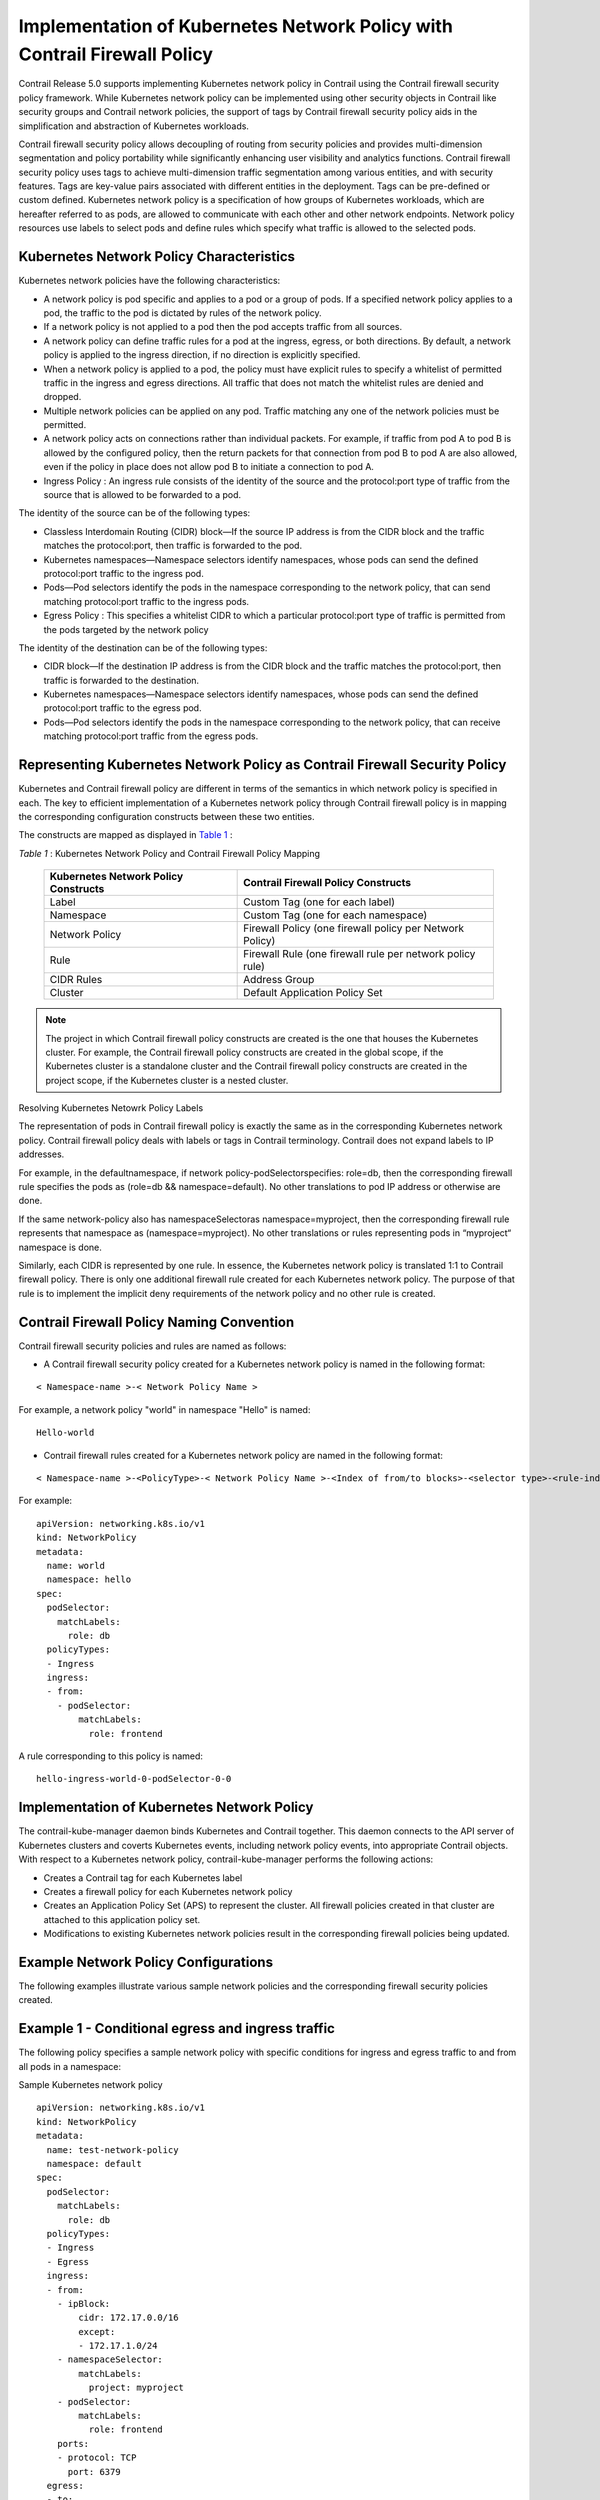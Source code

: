 .. This work is licensed under the Creative Commons Attribution 4.0 International License.
   To view a copy of this license, visit http://creativecommons.org/licenses/by/4.0/ or send a letter to Creative Commons, PO Box 1866, Mountain View, CA 94042, USA.

=========================================================================
Implementation of Kubernetes Network Policy with Contrail Firewall Policy
=========================================================================

Contrail Release 5.0 supports implementing Kubernetes network policy in Contrail using the Contrail firewall security policy framework. While Kubernetes network policy can be implemented using other security objects in Contrail like security groups and Contrail network policies, the support of tags by Contrail firewall security policy aids in the simplification and abstraction of Kubernetes workloads.

Contrail firewall security policy allows decoupling of routing from security policies and provides multi-dimension segmentation and policy portability while significantly enhancing user visibility and analytics functions. Contrail firewall security policy uses tags to achieve multi-dimension traffic segmentation among various entities, and with security features. Tags are key-value pairs associated with different entities in the deployment. Tags can be pre-defined or custom defined. Kubernetes network policy is a specification of how groups of Kubernetes workloads, which are hereafter referred to as pods, are allowed to communicate with each other and other network endpoints. Network policy resources use labels to select pods and define rules which specify what traffic is allowed to the selected pods.



Kubernetes Network Policy Characteristics
-----------------------------------------

Kubernetes network policies have the following characteristics:

- A network policy is pod specific and applies to a pod or a group of pods. If a specified network policy applies to a pod, the traffic to the pod is dictated by rules of the network policy.


- If a network policy is not applied to a pod then the pod accepts traffic from all sources.


- A network policy can define traffic rules for a pod at the ingress, egress, or both directions. By default, a network policy is applied to the ingress direction, if no direction is explicitly specified.


- When a network policy is applied to a pod, the policy must have explicit rules to specify a whitelist of permitted traffic in the ingress and egress directions. All traffic that does not match the whitelist rules are denied and dropped.


- Multiple network policies can be applied on any pod. Traffic matching any one of the network policies must be permitted.


- A network policy acts on connections rather than individual packets. For example, if traffic from pod A to pod B is allowed by the configured policy, then the return packets for that connection from pod B to pod A are also allowed, even if the policy in place does not allow pod B to initiate a connection to pod A.


-  Ingress Policy : An ingress rule consists of the identity of the source and the protocol:port type of traffic from the source that is allowed to be forwarded to a pod.

The identity of the source can be of the following types:

- Classless Interdomain Routing (CIDR) block—If the source IP address is from the CIDR block and the traffic matches the protocol:port, then traffic is forwarded to the pod.


- Kubernetes namespaces—Namespace selectors identify namespaces, whose pods can send the defined protocol:port traffic to the ingress pod.


- Pods—Pod selectors identify the pods in the namespace corresponding to the network policy, that can send matching protocol:port traffic to the ingress pods.



-  Egress Policy : This specifies a whitelist CIDR to which a particular protocol:port type of traffic is permitted from the pods targeted by the network policy

The identity of the destination can be of the following types:

- CIDR block—If the destination IP address is from the CIDR block and the traffic matches the protocol:port, then traffic is forwarded to the destination.


- Kubernetes namespaces—Namespace selectors identify namespaces, whose pods can send the defined protocol:port traffic to the egress pod.


- Pods—Pod selectors identify the pods in the namespace corresponding to the network policy, that can receive matching protocol:port traffic from the egress pods.





Representing Kubernetes Network Policy as Contrail Firewall Security Policy
---------------------------------------------------------------------------

Kubernetes and Contrail firewall policy are different in terms of the semantics in which network policy is specified in each. The key to efficient implementation of a Kubernetes network policy through Contrail firewall policy is in mapping the corresponding configuration constructs between these two entities.

The constructs are mapped as displayed in `Table 1`_ :

.. _Table 1: 

*Table 1* : Kubernetes Network Policy and Contrail Firewall Policy Mapping

 +-----------------------------------+-----------------------------------+
 | Kubernetes Network Policy         | Contrail Firewall Policy          |
 | Constructs                        | Constructs                        |
 +===================================+===================================+
 | Label                             | Custom Tag (one for each label)   |
 +-----------------------------------+-----------------------------------+
 | Namespace                         | Custom Tag (one for each          |
 |                                   | namespace)                        |
 +-----------------------------------+-----------------------------------+
 | Network Policy                    | Firewall Policy (one firewall     |
 |                                   | policy per Network Policy)        |
 +-----------------------------------+-----------------------------------+
 | Rule                              | Firewall Rule (one firewall rule  |
 |                                   | per network policy rule)          |
 +-----------------------------------+-----------------------------------+
 | CIDR Rules                        | Address Group                     |
 +-----------------------------------+-----------------------------------+
 | Cluster                           | Default Application Policy Set    |
 +-----------------------------------+-----------------------------------+


.. note:: The project in which Contrail firewall policy constructs are created is the one that houses the Kubernetes cluster. For example, the Contrail firewall policy constructs are created in the global scope, if the Kubernetes cluster is a standalone cluster and the Contrail firewall policy constructs are created in the project scope, if the Kubernetes cluster is a nested cluster.

Resolving Kubernetes Netowrk Policy Labels 

The representation of pods in Contrail firewall policy is exactly the same as in the corresponding Kubernetes network policy. Contrail firewall policy deals with labels or tags in Contrail terminology. Contrail does not expand labels to IP addresses.

For example, in the  defaultnamespace, if network  policy-podSelectorspecifies:  role=db, then the corresponding firewall rule specifies the pods as  (role=db && namespace=default). No other translations to pod IP address or otherwise are done.

If the same network-policy also has  namespaceSelectoras  namespace=myproject, then the corresponding firewall rule represents that namespace as  (namespace=myproject). No other translations or rules representing pods in “myproject“ namespace is done.

Similarly, each CIDR is represented by one rule. In essence, the Kubernetes network policy is translated 1:1 to Contrail firewall policy. There is only one additional firewall rule created for each Kubernetes network policy. The purpose of that rule is to implement the implicit deny requirements of the network policy and no other rule is created.



Contrail Firewall Policy Naming Convention
------------------------------------------

Contrail firewall security policies and rules are named as follows:

- A Contrail firewall security policy created for a Kubernetes network policy is named in the following format:
::

 < Namespace-name >-< Network Policy Name >

For example, a network policy "world" in namespace "Hello" is named:
::

 Hello-world


- Contrail firewall rules created for a Kubernetes network policy are named in the following format:
::

 < Namespace-name >-<PolicyType>-< Network Policy Name >-<Index of from/to blocks>-<selector type>-<rule-index>-<svc/port index>

For example:
::

 apiVersion: networking.k8s.io/v1
 kind: NetworkPolicy
 metadata:
   name: world
   namespace: hello
 spec:
   podSelector:
     matchLabels:
       role: db
   policyTypes:
   - Ingress
   ingress:
   - from:
     - podSelector:
         matchLabels:
           role: frontend

A rule corresponding to this policy is named:
::

 hello-ingress-world-0-podSelector-0-0




Implementation of Kubernetes Network Policy
-------------------------------------------

The contrail-kube-manager daemon binds Kubernetes and Contrail together. This daemon connects to the API server of Kubernetes clusters and coverts Kubernetes events, including network policy events, into appropriate Contrail objects. With respect to a Kubernetes network policy, contrail-kube-manager performs the following actions:

- Creates a Contrail tag for each Kubernetes label


- Creates a firewall policy for each Kubernetes network policy


- Creates an Application Policy Set (APS) to represent the cluster. All firewall policies created in that cluster are attached to this application policy set.


- Modifications to existing Kubernetes network policies result in the corresponding firewall policies being updated.




Example Network Policy Configurations
-------------------------------------

The following examples illustrate various sample network policies and the corresponding firewall security policies created.

Example 1 - Conditional egress and ingress traffic
--------------------------------------------------

The following policy specifies a sample network policy with specific conditions for ingress and egress traffic to and from all pods in a namespace:

Sample Kubernetes network policy 
::

 apiVersion: networking.k8s.io/v1
 kind: NetworkPolicy
 metadata:
   name: test-network-policy
   namespace: default
 spec:
   podSelector:
     matchLabels:
       role: db
   policyTypes:
   - Ingress
   - Egress
   ingress:
   - from:
     - ipBlock:
         cidr: 172.17.0.0/16
         except:
         - 172.17.1.0/24
     - namespaceSelector:
         matchLabels:
           project: myproject
     - podSelector:
         matchLabels:
           role: frontend
     ports:
     - protocol: TCP
       port: 6379
   egress:
   - to:
     - ipBlock:
         cidr: 10.0.0.0/24
     ports:
     - protocol: TCP
       port: 5978

Sample Contrail firewall security policy 

The test-network-policy defined in Kubernetes results in the following objects being created in Contrail.

*Tags* —The following tags are created, if they do not exist. In a regular workflow, these tags must have been created by the time the namespace and pods were created.

 +-----------+---------+
 | Key       | Value   |
 +===========+=========+
 | role      | db      |
 +-----------+---------+
 | namespace | default |
 +-----------+---------+

*Address Groups* 

The following address groups are created:

 +---------------+---------------+
 | Name          | Prefix        |
 +===============+===============+
 | 172.17.1.0/24 | 172.17.1.0/24 |
 +---------------+---------------+
 | 172.17.0.0/16 | 172.17.0.0/16 |
 +---------------+---------------+
 | 10.0.0.0/24   | 10.0.0.0/24   |
 +---------------+---------------+

*Firewall Rules* 

The following firewall rules are created:

 +---------+---------+---------+---------+---------+---------+---------+
 | Rule    | Action  | Service | Endpoin | Dir     | Endpoin | Match   |
 | Name    |         | s       | t1      |         | t2      | Tags    |
 +=========+=========+=========+=========+=========+=========+=========+
 | default | deny    | tcp:637 | Address | >       | role=db |         |
 | -ingres |         | 9       | Group:  |         | &&      |         |
 | s-test- |         |         | 172.17. |         | namespa |         |
 | network |         |         | 1.0/24  |         | ce=defa |         |
 | -policy |         |         |         |         | ult     |         |
 | -0-ipBl |         |         |         |         |         |         |
 | ock-0-1 |         |         |         |         |         |         |
 | 72.17.1 |         |         |         |         |         |         |
 | .0/24-0 |         |         |         |         |         |         |
 +---------+---------+---------+---------+---------+---------+---------+
 | default | pass    | tcp:637 | Address | >       | role=db |         |
 | -ingres |         | 9       | Group:  |         | &&      |         |
 | s-test- |         |         | 172.17. |         | namespa |         |
 | network |         |         | 0.0/16  |         | ce=defa |         |
 | -policy |         |         |         |         | ult     |         |
 | -0-ipBl |         |         |         |         |         |         |
 | ock-0-c |         |         |         |         |         |         |
 | idr-172 |         |         |         |         |         |         |
 | .17.0.0 |         |         |         |         |         |         |
 | /16-0   |         |         |         |         |         |         |
 +---------+---------+---------+---------+---------+---------+---------+
 | default | pass    | tcp:637 | project | >       | role=db |         |
 | -ingres |         | 9       | =myproj |         | &&      |         |
 | s-test- |         |         | ect     |         | namespa |         |
 | network |         |         |         |         | ce=defa |         |
 | -policy |         |         |         |         | ult     |         |
 | -0-name |         |         |         |         |         |         |
 | spaceSe |         |         |         |         |         |         |
 | lector- |         |         |         |         |         |         |
 | 1-0     |         |         |         |         |         |         |
 +---------+---------+---------+---------+---------+---------+---------+
 | default | pass    | tcp:637 | namespa | >       | role=db |         |
 | -ingres |         | 9       | ce=defa |         | &&      |         |
 | s-test- |         |         | ult     |         | namespa |         |
 | network |         |         | &&      |         | ce=defa |         |
 | -policy |         |         | role=fr |         | ult     |         |
 | -0-podS |         |         | ontend  |         |         |         |
 | elector |         |         |         |         |         |         |
 | -2-0    |         |         |         |         |         |         |
 +---------+---------+---------+---------+---------+---------+---------+
 | default | pass    | tcp:597 | role=db | >       | Address |         |
 | -egress |         | 8       | &&      |         | Group:  |         |
 | -test-n |         |         | namespa |         | 10.0.0. |         |
 | etwork- |         |         | ce=defa |         | 0/24    |         |
 | policy- |         |         | ult     |         |         |         |
 | ipBlock |         |         |         |         |         |         |
 | -0-cidr |         |         |         |         |         |         |
 | -10.0.0 |         |         |         |         |         |         |
 | .0/24-0 |         |         |         |         |         |         |
 +---------+---------+---------+---------+---------+---------+---------+

*Firewall Policy* 

The following firewall security policy is created with the following rules.

 +-----------------------------------+-----------------------------------+
 | Name                              | Rules                             |
 +===================================+===================================+
 | default-test-network-policy       | -  default-ingress-test-network-p |
 |                                   | olicy-0-ipBlock-0-172.17.1.0/24-0 |
 |                                   |                                   |
 |                                   | -  default-ingress-test-network-p |
 |                                   | olicy-0-ipBlock-0-cidr-172.17.0.0 |
 |                                   | /16-0                             |
 |                                   |                                   |
 |                                   | -  default-ingress-test-network-p |
 |                                   | olicy-0-namespaceSelector-1-0     |
 |                                   |                                   |
 |                                   | -  default-ingress-test-network-p |
 |                                   | olicy-0-podSelector-2-0           |
 |                                   |                                   |
 |                                   | -  default-egress-test-network-po |
 |                                   | licy-ipBlock-0-cidr-10.0.0.0/24-0 |
 +-----------------------------------+-----------------------------------+



Example 2 - Allow all Ingress Traffic
-------------------------------------

The following policy explicitly allows all traffic for all pods in a namespace:

Sample Kubernetes network policy 
::

 apiVersion: networking.k8s.io/v1
 	kind: NetworkPolicy
 	metadata:
 	  name: allow-all-ingress
 	spec:
 	  podSelector:
 	  ingress:
 	  - {}

Sample Contrail firewall security policy 

*Tags* —The following tags are created, if they do not exist. In a regular workflow, these tags are created before the namespace and pods are created.

 +-----------+---------+
 | Key       | Value   |
 +===========+=========+
 | namespace | default |
 +-----------+---------+

*Address Groups* - None

*Firewall Rules* 

The following firewall rule is created:

 +---------+---------+---------+---------+---------+---------+---------+
 | Rule    | Action  | Service | Endpoin | Dir     | Endpoin | Match   |
 | Name    |         | s       | t1      |         | t2      | Tags    |
 +=========+=========+=========+=========+=========+=========+=========+
 | default | pass    | any     | any     | >       | namespa |         |
 | -ingres |         |         |         |         | ce=defa |         |
 | s-allow |         |         |         |         | ult     |         |
 | -all-in |         |         |         |         |         |         |
 | gress-0 |         |         |         |         |         |         |
 | -allow- |         |         |         |         |         |         |
 | all-0   |         |         |         |         |         |         |
 +---------+---------+---------+---------+---------+---------+---------+

*Firewall Policy* 

The following firewall policy are created:

 +---------------------------+-------------------------------------------------+
 | Name                      | Rules                                           |
 +===========================+=================================================+
 | default-allow-all-ingress | default-ingress-allow-all-ingress-0-allow-all-0 |
 +---------------------------+-------------------------------------------------+



Example 3 - Deny all ingress traffic
------------------------------------

The following policy explicitly denies all ingress traffic to all pods in a namespace:

Sample Kubernetes network policy 
::

 apiVersion: networking.k8s.io/v1
 kind: NetworkPolicy
 metadata:
   name: deny-ingress
 spec:
   podSelector:
   policyTypes:
   - Ingress

Sample Contrail firewall security policy 

Tags—The following tags are created, if they do not exist. In a regular workflow, these tags are created before the namespace and pods are created.

 +-----------+---------+
 | Key       | Value   |
 +===========+=========+
 | namespace | default |
 +-----------+---------+

*Address Groups* - None

*Firewall Rules* - None


.. note:: The implicit behavior of any network policy is to deny traffic not matching explicit allow flows. However in this policy, there are no explicit allow rules. Hence, no firewall rules are created for this policy.



*Firewall Policy* 

The following firewall policy is created:

 +----------------------+-------+
 | Name                 | Rules |
 +======================+=======+
 | default-deny-ingress |       |
 +----------------------+-------+



Example 4 - Allow all egress traffic
------------------------------------

The following policy explicitly allows all egress traffic from all pods in a namespace:

Sample Kubernetes network policy 
::

 apiVersion: networking.k8s.io/v1
 kind: NetworkPolicy
 metadata:
   name: allow-all-egress
 spec:
   podSelector:
   egress:
   - {}

Sample Contrail firewall security policy 

Tags—The following tag is created, if they do not exist. In a regular workflow, these tags are created before the namespace and pods are created.

 +-----------+---------+
 | Key       | Value   |
 +===========+=========+
 | namespace | default |
 +-----------+---------+

*Address Groups* - None

*Firewall Rules* 

The following firewall rule is created:

 +---------+---------+---------+---------+---------+---------+---------+
 | Rule    | Action  | Service | Endpoin | Dir     | Endpoin | Match   |
 | Name    |         | s       | t1      |         | t2      | Tags    |
 +=========+=========+=========+=========+=========+=========+=========+
 | default | pass    | any     | namespa | >       | any     |         |
 | -egress |         |         | ce=defa |         |         |         |
 | -allow- |         |         | ult     |         |         |         |
 | all-egr |         |         |         |         |         |         |
 | ess-all |         |         |         |         |         |         |
 | ow-all- |         |         |         |         |         |         |
 | 0       |         |         |         |         |         |         |
 +---------+---------+---------+---------+---------+---------+---------+

*Firewall Policy* 

The following firewall policy is created:

 +--------------------------+---------------------------------------------+
 | Name                     | Rules                                       |
 +==========================+=============================================+
 | default-allow-all-egress | default-egress-allow-all-egress-allow-all-0 |
 +--------------------------+---------------------------------------------+



Example 5 - Default deny all egress traffic
-------------------------------------------

The following policy explicitly denies all egress traffic from all pods in a namespace:

Sample Kubernetes network policy 
::

 apiVersion: networking.k8s.io/v1
 kind: NetworkPolicy
 metadata:
   name: deny-all-egress
 spec:
   podSelector: {}
   policyTypes:
   - Egress

Sample Contrail firewall security policy 

Tags—The following tag is created, if they do not exist. In a regular workflow, these tags are created before the namespace and pods are created.

 +-----------+---------+
 | Key       | Value   |
 +===========+=========+
 | namespace | default |
 +-----------+---------+

*Address Groups* - None

*Firewall Rules* - None


.. note:: The implicit behavior of any network policy with egress policy type is to deny egress traffic not matching explicit egress allow flows. In this policy, there are no explicit egress allow rules. Hence, no firewall rules are created for this policy.



*Firewall Policy* 

The following firewall policy is created:

 +-------------------------+-------+
 | Name                    | Rules |
 +=========================+=======+
 | default-deny-all-egress |       |
 +-------------------------+-------+



Example 6 - Default deny all ingress and egress traffic
-------------------------------------------------------

The following policy explicitly denies all ingress and egress traffic to and from all pods in that namespace:

Sample Kubernetes network policy 
::

 apiVersion: networking.k8s.io/v1
 kind: NetworkPolicy
 metadata:
   name: deny-all-ingress-egress
 spec:
   podSelector:
   policyTypes:
   - Ingress
   - Egress

Sample Contrail firewall security policy 

Tags—The following tags is created, if they do not exist. In a regular workflow, these tags are created before the namespace and pods are created.

 +-----------+---------+
 | Key       | Value   |
 +===========+=========+
 | namespace | default |
 +-----------+---------+

*Address Groups* - None

*Firewall Rules* - None


.. note:: The implicit behavior of any network policy with ingress/egress policy type is to deny corresponding traffic not matching explicit allow flows. In this policy, there are no explicit allow rules. Hence, no firewall rules are created for this policy.



*Firewall Policy* 

The following firewall policy is created:

 +---------------------------------+-------+
 | Name                            | Rules |
 +=================================+=======+
 | default-deny-all-ingress-egress |       |
 +---------------------------------+-------+



Cluster-wide Policy Action Enforcement
--------------------------------------

The specification and the syntax of network policies allow for maximum flexibility and varied combinations. However, you must exercise caution while configuring the network policies.

Consider a case where two network policies are created:
::

 Policy 1: Pod A can send to Pod B.
   
::

 Policy 2: Pod B can only receive from Pod C.

From a networking flow perspective, there is an inherent contradiction between the above policies. Policy 1 states that a flow from Pod A to Pod B is allowed. Policy 2 implies that flow from Pod A to Pod B is not allowed. From a networking perspective, Contrail prioritizes flow behavior as more critical. In the event of inherent contradiction in network policies, Contrail will honor the flow perspective. One of the core aspects of this notion is that if a policy matches a flow, the action is honored cluster-wide.

For instance, if a flow matches a policy at the source, the flow will match the same policy in the destination as well.

Hence, the flow behavior in a Contrail-managed Kubernetes cluster is as follows:
::

 1. Flow from Pod A to Pod B is allowed (due to Policy 1)
 2. Flow from Pod C to Pod B is allowed (due to Policy 2)
 3. Any other flow to Pod B is disallowed (due to Policy 2)



Example Network Policy Action Enforcement Scenarios
---------------------------------------------------

Consider the following examples of network policy action enforcement:

- Allow all egress traffic and deny all ingress traffic

Setup: Namespace NS1 has two pods, Pod A and Pod B.

Policy: A network policy applied on namespace NS1 states:

 - Rule 1. Allow all egress traffic from all pods in NS1.
 
 - Rule 2. Deny all ingress traffic to all pods in NS1.


Behavior:

 - Pod A can send traffic to Pod B (due to rule 1)


 - Pod B can send traffic to Pod A (due to rule 1)


 - PodX from a different namespace cannot send traffic to Pod A or Pod B (due to rule 2)



- Allow all ingress traffic and deny all egress traffic

Setup: Namespace NS1 has two pods, Pod A and Pod B.

Policy: A network policy applied on namespace NS1 states:

 - Rule 1. Allow all ingress traffic to all pods in NS1


 - Rule 2. Deny all egress traffic from all pods in NS1.


Behavior:

 - Pod A can send traffic to Pod B (due to rule 1)


 - Pod B can send traffic to Pod A (due to rule 1)


 - Pod A and Pod B cannot send traffic to pods in any other namespace.



- Egress CIDR rule

Setup: Namespace NS1 has two pods, Pod A and Pod B.

Policy: A network policy applied on namespace NS1 states:

- Policy 1: Allow Pod A to send traffic to CIDR of Pod B.


- Policy 2: Deny all ingress traffic to all pods in NS1.



- Behavior:

  - Pod A can send traffic to Pod B (due to Policy 1)


  - All other traffic to Pod A and Pod B is dropped (due to policy 2)



**Related Documentation**

-  `Kubernetes Updates to IP Fabric`_ 

.. _Implementing Kubernetes Network Policy Using Contrail Firewall Policy: 

.. _Kubernetes Updates to IP Fabric: k8s-ip-fabric.html

